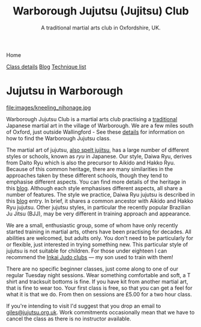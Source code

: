

#+TITLE: Warborough Jujutsu (Jujitsu) Club
#+SUBTITLE: A traditional martial arts club in Oxfordshire, UK.
#+DESCRIPTION: Warborough jujutsu (jujitsu) club is a traditional martial arts club near Oxford and Wallingford, UK..


#+BEGIN_EXPORT html
<div class="menu">
<p class="current-page">Home</p>
<a href='/classdetails/'>Class details</a>
<a href='/blog/'>Blog</a>
<a href='/kata/'>Technique list</a>
</div>
#+END_EXPORT


* Jujutsu in Warborough

file:images/kneeling_nihonage.jpg

Warborough Jujutsu Club is a martial arts club practising a
[[file:blog/traditional.org][traditional]] Japanese martial art in the village of Warborough. We are
a few miles south of Oxford, just outside Wallingford - See these
[[file:classdetails/index.org][details]] for information on how to find the Warborough Jujutsu class.

The martial art of jujutsu, [[file:blog/jujitsu.org][also spelt jujitsu]], has a large number of
different styles or schools, known as /ryu/ in Japanese.  Our style,
Daiwa Ryu, derives from Daito Ryu which is also the precursor to
Aikido and Hakko Ryu.  Because of this common heritage, there are many
similarities in the approaches taken by these different schools,
though they tend to emphasise different aspects.  You can find more
details of the heritage in this [[file:blog/traditional.org][blog]].  Although each style emphasises
different aspects, all share a number of features.  The style we
practice, Daiwa Ryu jujutsu is described in this [[file:blog/traditional.org][blog]] entry.  In
brief, it shares a common ancestor with Aikido and Hakko Ryu jujutsu.
Other jujutsu styles, in particular the recently popular Brazilian Ju
Jitsu (BJJ), may be very different in training approach and appearance. 

We are a small, enthusiastic group, some of whom have only recently
started training in martial arts, others have been practising for
decades.  All abilities are welcomed, but adults only.  You don't need
to be particularly for or flexible, just interested in trying
something new.  This particular style of jujutsu is not suitable for
children.  For those under eighteen I can recommend the [[http://www.iinkai-judo.co.uk/][Inkai Judo
clubs]] --- my son used to train with them!


There are no specific beginner classes, just come along to one of our
regular Tuesday night sessions.  Wear something comfortable and soft,
a T shirt and tracksuit bottoms is fine.  If you have kit from another
martial art, that is fine to wear too.  Your first class is free, so
that you can get a feel for what it is that we do.  From then on
sessions are £5.00 for a two hour class.  

If you're intending to visit I'd suggest that you drop an email to
[[mailto:giles@jujutsu.org.uk][giles@jujutsu.org.uk]]. Work commitments occasionally mean that we have
to cancel the class as there is no instructor available.



